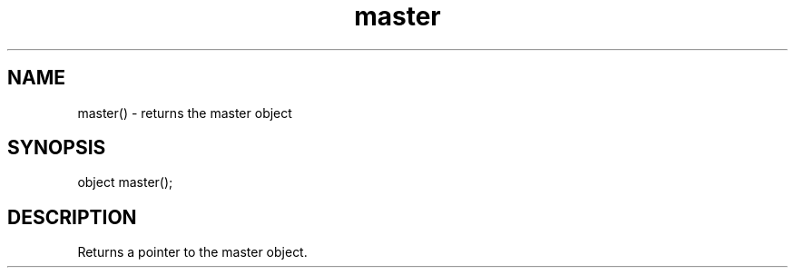 .\"returns the master object
.TH master 3

.SH NAME
master() - returns the master object

.SH SYNOPSIS
object master();

.SH DESCRIPTION
Returns a pointer to the master object.
